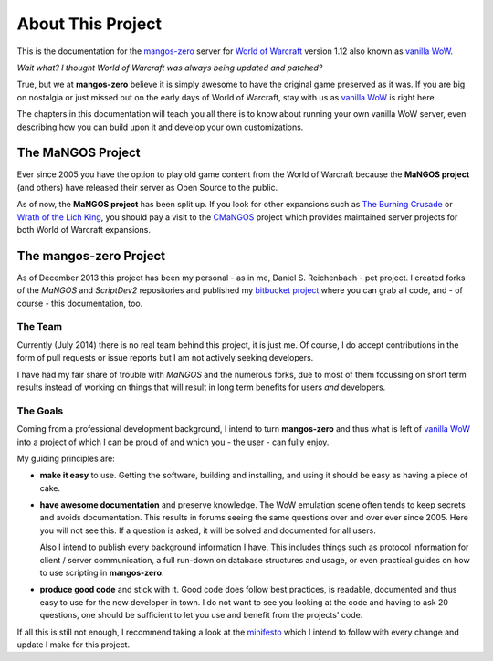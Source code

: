 ##################
About This Project
##################

.. image:: /_images/wow-beta-event.png
   :alt:   End of the World of Warcraft beta (2005)
   :align: right

This is the documentation for the `mangos-zero`_ server for `World of Warcraft`_
version 1.12 also known as `vanilla WoW`_.

*Wait what? I thought World of Warcraft was always being updated and patched?*

True, but we at **mangos-zero** believe it is simply awesome to have the original
game preserved as it was. If you are big on nostalgia or just missed out on the
early days of World of Warcraft, stay with us as `vanilla WoW`_ is right here.

The chapters in this documentation will teach you all there is to know about
running your own vanilla WoW server, even describing how you can build upon
it and develop your own customizations.

******************
The MaNGOS Project
******************

Ever since 2005 you have the option to play old game
content from the World of Warcraft because the **MaNGOS project** (and others)
have released their server as Open Source to the public.

As of now, the **MaNGOS project** has been split up. If you look for other
expansions such as `The Burning Crusade`_ or `Wrath of the Lich King`_, you
should pay a visit to the `CMaNGOS`_ project which provides maintained
server projects for both World of Warcraft expansions.

***********************
The mangos-zero Project
***********************

As of December 2013 this project has been my personal - as in me, Daniel S.
Reichenbach - pet project. I created forks of the *MaNGOS* and *ScriptDev2*
repositories and published my `bitbucket project`_ where you can grab all
code, and - of course - this documentation, too.

========
The Team
========

Currently (July 2014) there is no real team behind this project, it is just
me. Of course, I do accept contributions in the form of pull requests or
issue reports but I am not actively seeking developers.

I have had my fair share of trouble with *MaNGOS* and the numerous forks,
due to most of them focussing on short term results instead of working on
things that will result in long term benefits for users *and* developers.

=========
The Goals
=========

Coming from a professional development background, I intend to turn **mangos-zero**
and thus what is left of `vanilla WoW`_ into a project of which I can be
proud of and which you - the user - can fully enjoy.

My guiding principles are:

* **make it easy** to use. Getting the software, building and installing,
  and using it should be easy as having a piece of cake.
* **have awesome documentation** and preserve knowledge. The WoW emulation scene
  often tends to keep secrets and avoids documentation. This results in
  forums seeing the same questions over and over ever since 2005. Here
  you will not see this. If a question is asked, it will be solved and
  documented for all users.

  Also I intend to publish every background information I have. This includes
  things such as protocol information for client / server communication,
  a full run-down on database structures and usage, or even practical
  guides on how to use scripting in **mangos-zero**.
* **produce good code** and stick with it. Good code does follow best
  practices, is readable, documented and thus easy to use for the new
  developer in town. I do not want to see you looking at the code and
  having to ask 20 questions, one should be sufficient to let you use
  and benefit from the projects' code.

If all this is still not enough, I recommend taking a look at the
`minifesto`_ which I intend to follow with every change and update I
make for this project.

.. _mangos-zero: http://getmangos.com/
.. _bitbucket project: http://bitbucket.org/mangoszero

.. _CMaNGOS: http://cmangos.net/

.. _World of Warcraft: http://worldofwarcraft.com/
.. _vanilla WoW: http://blizzard.com/games/wow/
.. _The Burning Crusade: http://blizzard.com/games/burningcrusade/
.. _Wrath of the Lich King: http://blizzard.com/games/wrath/

.. _minifesto: http://minifesto.org/
